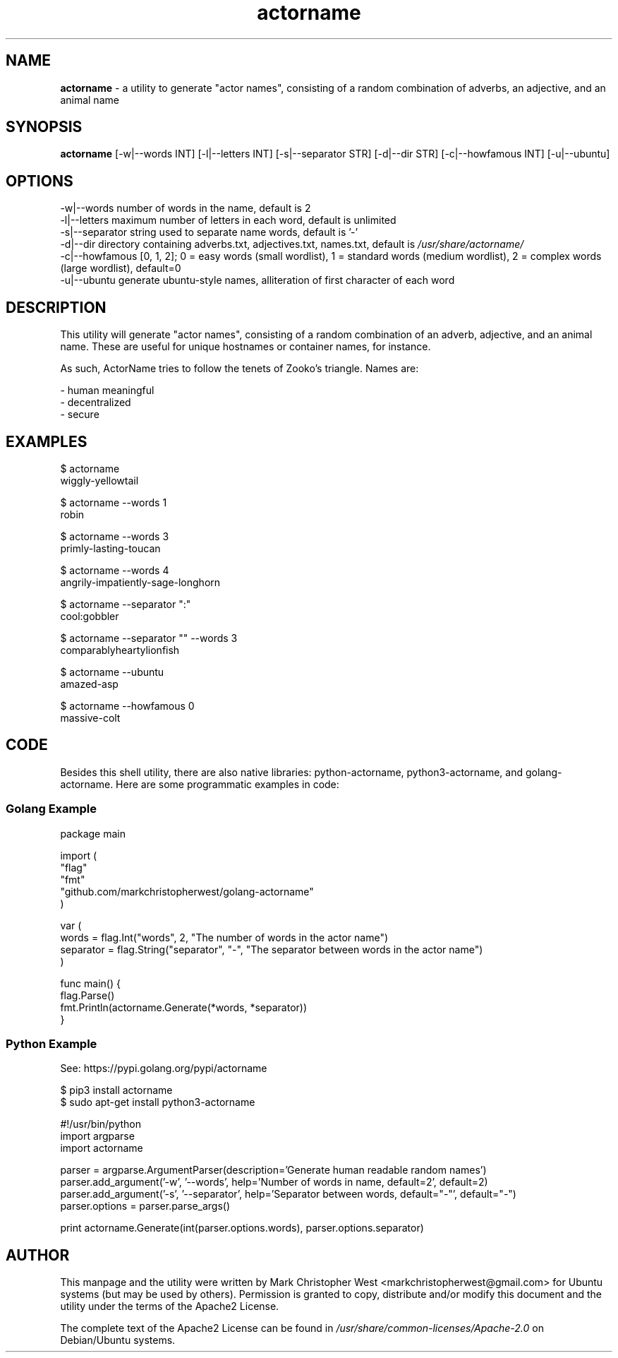 .TH actorname 1 "15 December 2020" actorname "actorname"
.SH NAME
\fBactorname\fP \- a utility to generate "actor names", consisting of a random combination of adverbs, an adjective, and an animal name

.SH SYNOPSIS
\fBactorname\fP [-w|--words INT] [-l|--letters INT] [-s|--separator STR] [-d|--dir STR] [-c|--howfamous INT] [-u|--ubuntu]

.SH OPTIONS
.nf
    -w|--words            number of words in the name, default is 2
    -l|--letters          maximum number of letters in each word, default is unlimited
    -s|--separator        string used to separate name words, default is '-'
    -d|--dir              directory containing adverbs.txt, adjectives.txt, names.txt, default is \fI/usr/share/actorname/\fP
    -c|--howfamous       [0, 1, 2]; 0 = easy words (small wordlist), 1 = standard words (medium wordlist), 2 = complex words (large wordlist), default=0
    -u|--ubuntu           generate ubuntu-style names, alliteration of first character of each word
.fi

.SH DESCRIPTION

This utility will generate "actor names", consisting of a random combination of an adverb, adjective, and an animal name.  These are useful for unique hostnames or container names, for instance.

As such, ActorName tries to follow the tenets of Zooko's triangle.  Names are:

 - human meaningful
 - decentralized
 - secure

.SH EXAMPLES
.nf
    $ actorname
    wiggly-yellowtail

    $ actorname --words 1
    robin

    $ actorname --words 3
    primly-lasting-toucan

    $ actorname --words 4
    angrily-impatiently-sage-longhorn

    $ actorname --separator ":"
    cool:gobbler

    $ actorname --separator "" --words 3
    comparablyheartylionfish

    $ actorname --ubuntu
    amazed-asp

    $ actorname --howfamous 0
    massive-colt
.fi

.SH CODE

Besides this shell utility, there are also native libraries: python-actorname, python3-actorname, and golang-actorname.  Here are some programmatic examples in code:


.SS Golang Example
\&
.nf
package main

import (
    "flag"
    "fmt"
    "github.com/markchristopherwest/golang-actorname"
)

var (
    words = flag.Int("words", 2, "The number of words in the actor name")
    separator = flag.String("separator", "-", "The separator between words in the actor name")
)

func main() {
    flag.Parse()
    fmt.Println(actorname.Generate(*words, *separator))
}
.fi

.SS Python Example

    See: https://pypi.golang.org/pypi/actorname

        $ pip3 install actorname
        $ sudo apt-get install python3-actorname

\&
.nf
#!/usr/bin/python
import argparse
import actorname

parser = argparse.ArgumentParser(description='Generate human readable random names')
parser.add_argument('-w', '--words', help='Number of words in name, default=2', default=2)
parser.add_argument('-s', '--separator', help='Separator between words, default="-"', default="-")
parser.options = parser.parse_args()

print actorname.Generate(int(parser.options.words), parser.options.separator)
.fi


.SH AUTHOR
This manpage and the utility were written by Mark Christopher West <markchristopherwest@gmail.com> for Ubuntu systems (but may be used by others).  Permission is granted to copy, distribute and/or modify this document and the utility under the terms of the Apache2 License.

The complete text of the Apache2 License can be found in \fI/usr/share/common-licenses/Apache-2.0\fP on Debian/Ubuntu systems.
